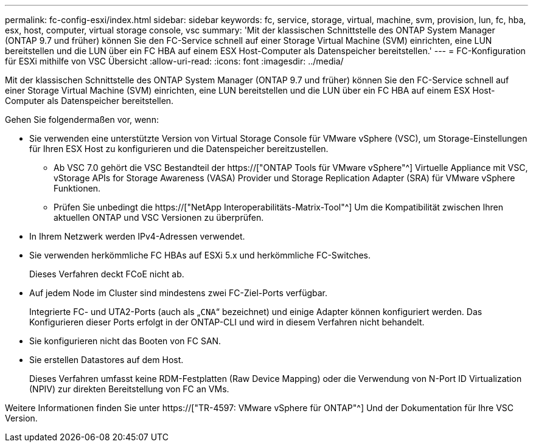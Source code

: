 ---
permalink: fc-config-esxi/index.html 
sidebar: sidebar 
keywords: fc, service, storage, virtual, machine, svm, provision, lun, fc, hba, esx, host, computer, virtual storage console, vsc 
summary: 'Mit der klassischen Schnittstelle des ONTAP System Manager (ONTAP 9.7 und früher) können Sie den FC-Service schnell auf einer Storage Virtual Machine (SVM) einrichten, eine LUN bereitstellen und die LUN über ein FC HBA auf einem ESX Host-Computer als Datenspeicher bereitstellen.' 
---
= FC-Konfiguration für ESXi mithilfe von VSC Übersicht
:allow-uri-read: 
:icons: font
:imagesdir: ../media/


[role="lead"]
Mit der klassischen Schnittstelle des ONTAP System Manager (ONTAP 9.7 und früher) können Sie den FC-Service schnell auf einer Storage Virtual Machine (SVM) einrichten, eine LUN bereitstellen und die LUN über ein FC HBA auf einem ESX Host-Computer als Datenspeicher bereitstellen.

Gehen Sie folgendermaßen vor, wenn:

* Sie verwenden eine unterstützte Version von Virtual Storage Console für VMware vSphere (VSC), um Storage-Einstellungen für Ihren ESX Host zu konfigurieren und die Datenspeicher bereitzustellen.
+
** Ab VSC 7.0 gehört die VSC Bestandteil der https://["ONTAP Tools für VMware vSphere"^] Virtuelle Appliance mit VSC, vStorage APIs for Storage Awareness (VASA) Provider und Storage Replication Adapter (SRA) für VMware vSphere Funktionen.
** Prüfen Sie unbedingt die https://["NetApp Interoperabilitäts-Matrix-Tool"^] Um die Kompatibilität zwischen Ihren aktuellen ONTAP und VSC Versionen zu überprüfen.


* In Ihrem Netzwerk werden IPv4-Adressen verwendet.
* Sie verwenden herkömmliche FC HBAs auf ESXi 5.x und herkömmliche FC-Switches.
+
Dieses Verfahren deckt FCoE nicht ab.

* Auf jedem Node im Cluster sind mindestens zwei FC-Ziel-Ports verfügbar.
+
Integrierte FC- und UTA2-Ports (auch als „`CNA`“ bezeichnet) und einige Adapter können konfiguriert werden. Das Konfigurieren dieser Ports erfolgt in der ONTAP-CLI und wird in diesem Verfahren nicht behandelt.

* Sie konfigurieren nicht das Booten von FC SAN.
* Sie erstellen Datastores auf dem Host.
+
Dieses Verfahren umfasst keine RDM-Festplatten (Raw Device Mapping) oder die Verwendung von N-Port ID Virtualization (NPIV) zur direkten Bereitstellung von FC an VMs.



Weitere Informationen finden Sie unter https://["TR-4597: VMware vSphere für ONTAP"^] Und der Dokumentation für Ihre VSC Version.
